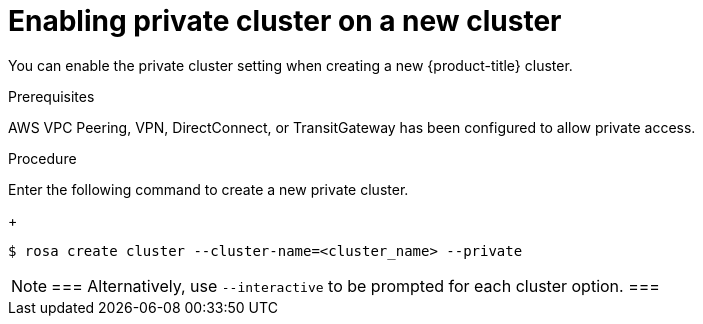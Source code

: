 
// Module included in the following assemblies:
//
// rosa_aws_private_connections/rosa-private-cluster.adoc


[id="rosa-enabling-private-cluster-new_{context}"]
= Enabling private cluster on a new cluster


You can enable the private cluster setting when creating a new {product-title} cluster.

.Prerequisites

AWS VPC Peering, VPN, DirectConnect, or TransitGateway has been configured to allow private access.

.Procedure

Enter the following command to create a new private cluster.
+
[source, terminal]
----
$ rosa create cluster --cluster-name=<cluster_name> --private
----

[NOTE]
===
Alternatively, use `--interactive` to be prompted for each cluster option.
===
